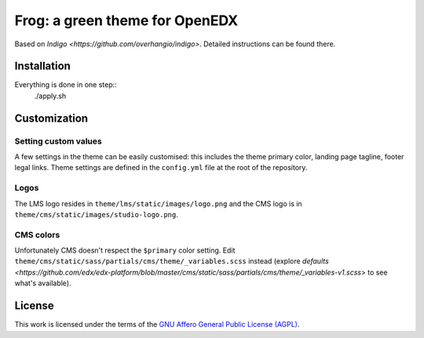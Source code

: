 Frog: a green theme for OpenEDX
===============================

Based on `Indigo <https://github.com/overhangio/indigo>`. Detailed instructions can be found there.

Installation
------------

Everything is done in one step::
    ./apply.sh

Customization
-------------

Setting custom values
~~~~~~~~~~~~~~~~~~~~~

A few settings in the theme can be easily customised: this includes the theme primary color, landing page tagline, footer legal links. Theme settings are defined in the ``config.yml`` file at the root of the repository.

Logos
~~~~~

The LMS logo resides in ``theme/lms/static/images/logo.png`` and the CMS logo is in ``theme/cms/static/images/studio-logo.png``.

CMS colors
~~~~~~~~~~

Unfortunately CMS doesn't respect the ``$primary`` color setting. Edit ``theme/cms/static/sass/partials/cms/theme/_variables.scss`` instead (explore `defaults <https://github.com/edx/edx-platform/blob/master/cms/static/sass/partials/cms/theme/_variables-v1.scss>` to see what's available).

License
-------

This work is licensed under the terms of the `GNU Affero General Public License (AGPL) <https://github.com/overhangio/indigo/blob/master/LICENSE.txt>`_.
